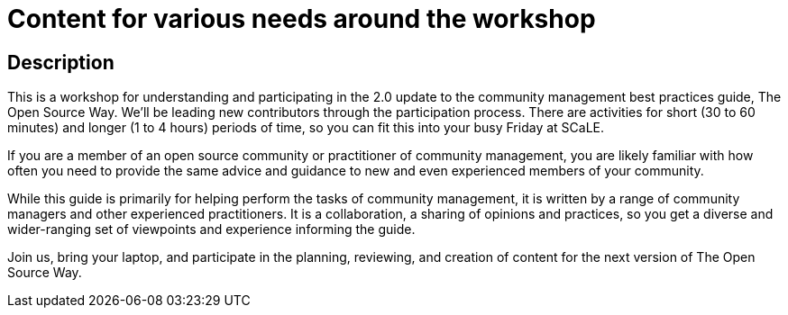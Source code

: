 # Content for various needs around the workshop

## Description

This is a workshop for understanding and participating in the 2.0
update to the community management best practices guide, The Open
Source Way. We'll be leading new contributors through the
participation process. There are activities for short (30 to 60
minutes) and longer (1 to 4 hours) periods of time, so you can fit
this into your busy Friday at SCaLE.

If you are a member of an open source community or practitioner of community management, you are
likely familiar with how often you need to provide the same advice and
guidance to new and even experienced members of your community.

While this guide is primarily for helping perform the tasks of community management, it is written by a range of community
managers and other experienced practitioners. It is a collaboration, a sharing of opinions and practices,
so you get a diverse and wider-ranging set of viewpoints and
experience informing the guide.

Join us, bring your laptop, and participate in the planning,
reviewing, and creation of content for the next version of The Open
Source Way.
